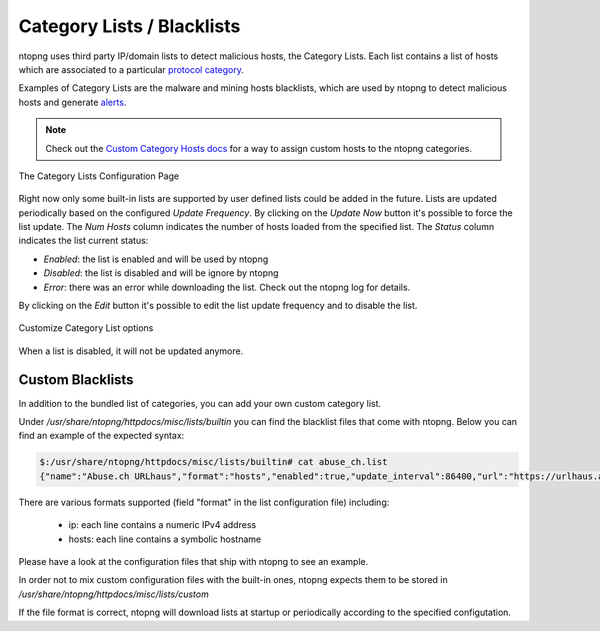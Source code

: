 .. _Category Lists:

Category Lists / Blacklists
===========================

ntopng uses third party IP/domain lists to detect malicious hosts, the Category Lists.
Each list contains a list of hosts which are associated to a particular `protocol category`_.

Examples of Category Lists are the malware and mining hosts blacklists, which are used by
ntopng to detect malicious hosts and generate `alerts`_.

.. note::

  Check out the `Custom Category Hosts docs`_ for a way to assign custom hosts to the ntopng categories.

.. figure:: ../img/advanced_features_category_lists.png
  :align: center
  :alt: Category Lists Configuration Page

  The Category Lists Configuration Page

Right now only some built-in lists are supported by user defined lists could be added in the
future. Lists are updated periodically based on the configured *Update Frequency*.
By clicking on the *Update Now* button it's possible to force the list update.
The *Num Hosts* column indicates the number of hosts loaded from the specified list.
The *Status* column indicates the list current status:

- *Enabled*: the list is enabled and will be used by ntopng
- *Disabled*: the list is disabled and will be ignore by ntopng
- *Error*: there was an error while downloading the list. Check out the ntopng log for details.

By clicking on the *Edit* button it's possible to edit the list update frequency and
to disable the list.

.. figure:: ../img/advanced_features_category_lists_edit.png
  :align: center
  :alt: Customize a Category List options
  :scale: 70%

  Customize Category List options

When a list is disabled, it will not be updated anymore.

.. _`protocol category`: ../web_gui/settings.html#category
.. _`Custom Category Hosts docs`: ../web_gui/categories.html#custom-category-hosts
.. _`alerts`: ../web_gui/alerts.html

Custom Blacklists
-----------------

In addition to the bundled list of categories, you can add your own custom category list.

Under `/usr/share/ntopng/httpdocs/misc/lists/builtin` you can find the blacklist files that come with ntopng. Below you can find an example of the expected syntax:

.. code:: bash
	  
   $:/usr/share/ntopng/httpdocs/misc/lists/builtin# cat abuse_ch.list
   {"name":"Abuse.ch URLhaus","format":"hosts","enabled":true,"update_interval":86400,"url":"https://urlhaus.abuse.ch/downloads/hostfile/","category":"malware"}

There are various formats supported (field "format" in the list configuration file) including:

  - ip: each line contains a numeric IPv4 address
  - hosts: each line contains a symbolic hostname

Please have a look at the configuration files that ship with ntopng to see an example.

In order not to mix custom configuration files with the built-in ones, ntopng expects them to be stored in `/usr/share/ntopng/httpdocs/misc/lists/custom`

If the file format is correct, ntopng will download lists at startup or periodically according to the specified configutation.
